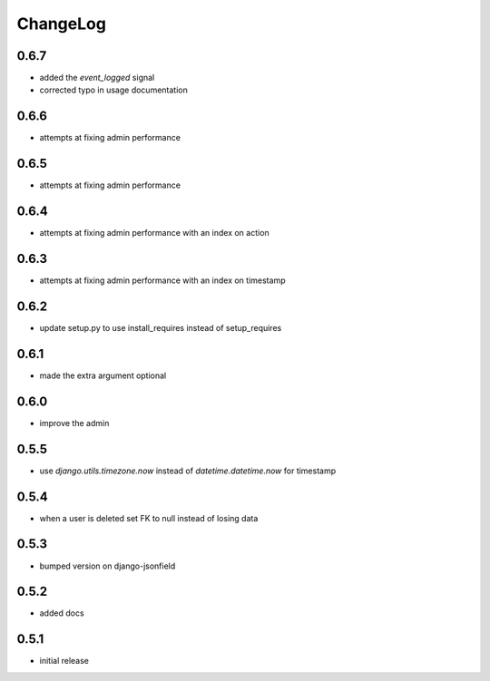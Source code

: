 .. _changelog:

ChangeLog
=========

0.6.7
-----

- added the `event_logged` signal
- corrected typo in usage documentation

0.6.6
-----

- attempts at fixing admin performance

0.6.5
-----

- attempts at fixing admin performance


0.6.4
------

- attempts at fixing admin performance with an index on action


0.6.3
-----

- attempts at fixing admin performance with an index on timestamp


0.6.2
-----

- update setup.py to use install_requires instead of setup_requires


0.6.1
-----

- made the extra argument optional


0.6.0
-----

- improve the admin


0.5.5
-----

- use `django.utils.timezone.now` instead of `datetime.datetime.now` for timestamp


0.5.4
-----

- when a user is deleted set FK to null instead of losing data

0.5.3
-----

- bumped version on django-jsonfield


0.5.2
-----

- added docs


0.5.1
-----

- initial release
